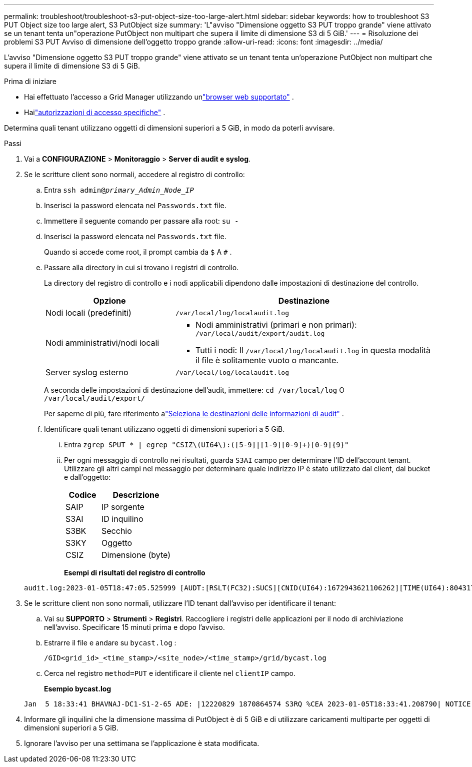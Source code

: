---
permalink: troubleshoot/troubleshoot-s3-put-object-size-too-large-alert.html 
sidebar: sidebar 
keywords: how to troubleshoot S3 PUT Object size too large alert, S3 PutObject size 
summary: 'L"avviso "Dimensione oggetto S3 PUT troppo grande" viene attivato se un tenant tenta un"operazione PutObject non multipart che supera il limite di dimensione S3 di 5 GiB.' 
---
= Risoluzione dei problemi S3 PUT Avviso di dimensione dell'oggetto troppo grande
:allow-uri-read: 
:icons: font
:imagesdir: ../media/


[role="lead"]
L'avviso "Dimensione oggetto S3 PUT troppo grande" viene attivato se un tenant tenta un'operazione PutObject non multipart che supera il limite di dimensione S3 di 5 GiB.

.Prima di iniziare
* Hai effettuato l'accesso a Grid Manager utilizzando unlink:../admin/web-browser-requirements.html["browser web supportato"] .
* Hailink:../admin/admin-group-permissions.html["autorizzazioni di accesso specifiche"] .


Determina quali tenant utilizzano oggetti di dimensioni superiori a 5 GiB, in modo da poterli avvisare.

.Passi
. Vai a *CONFIGURAZIONE* > *Monitoraggio* > *Server di audit e syslog*.
. Se le scritture client sono normali, accedere al registro di controllo:
+
.. Entra `ssh admin@_primary_Admin_Node_IP_`
.. Inserisci la password elencata nel `Passwords.txt` file.
.. Immettere il seguente comando per passare alla root: `su -`
.. Inserisci la password elencata nel `Passwords.txt` file.
+
Quando si accede come root, il prompt cambia da `$` A `#` .

.. Passare alla directory in cui si trovano i registri di controllo.
+
--
La directory del registro di controllo e i nodi applicabili dipendono dalle impostazioni di destinazione del controllo.

[cols="1a,2a"]
|===
| Opzione | Destinazione 


 a| 
Nodi locali (predefiniti)
 a| 
`/var/local/log/localaudit.log`



 a| 
Nodi amministrativi/nodi locali
 a| 
*** Nodi amministrativi (primari e non primari): `/var/local/audit/export/audit.log`
*** Tutti i nodi: Il `/var/local/log/localaudit.log` in questa modalità il file è solitamente vuoto o mancante.




 a| 
Server syslog esterno
 a| 
`/var/local/log/localaudit.log`

|===
A seconda delle impostazioni di destinazione dell'audit, immettere: `cd /var/local/log` O `/var/local/audit/export/`

Per saperne di più, fare riferimento alink:../monitor/configure-audit-messages.html#select-audit-information-destinations["Seleziona le destinazioni delle informazioni di audit"] .

--
.. Identificare quali tenant utilizzano oggetti di dimensioni superiori a 5 GiB.
+
... Entra `zgrep SPUT * | egrep "CSIZ\(UI64\):([5-9]|[1-9][0-9]+)[0-9]{9}"`
... Per ogni messaggio di controllo nei risultati, guarda `S3AI` campo per determinare l'ID dell'account tenant.  Utilizzare gli altri campi nel messaggio per determinare quale indirizzo IP è stato utilizzato dal client, dal bucket e dall'oggetto:
+
[cols="1a,2a"]
|===
| Codice | Descrizione 


| SAIP  a| 
IP sorgente



| S3AI  a| 
ID inquilino



| S3BK  a| 
Secchio



| S3KY  a| 
Oggetto



| CSIZ  a| 
Dimensione (byte)

|===
+
*Esempi di risultati del registro di controllo*

+
[listing]
----
audit.log:2023-01-05T18:47:05.525999 [AUDT:[RSLT(FC32):SUCS][CNID(UI64):1672943621106262][TIME(UI64):804317333][SAIP(IPAD):"10.96.99.127"][S3AI(CSTR):"93390849266154004343"][SACC(CSTR):"bhavna"][S3AK(CSTR):"06OX85M40Q90Y280B7YT"][SUSR(CSTR):"urn:sgws:identity::93390849266154004343:root"][SBAI(CSTR):"93390849266154004343"][SBAC(CSTR):"bhavna"][S3BK(CSTR):"test"][S3KY(CSTR):"large-object"][CBID(UI64):0x077EA25F3B36C69A][UUID(CSTR):"A80219A2-CD1E-466F-9094-B9C0FDE2FFA3"][CSIZ(UI64):6040000000][MTME(UI64):1672943621338958][AVER(UI32):10][ATIM(UI64):1672944425525999][ATYP(FC32):SPUT][ANID(UI32):12220829][AMID(FC32):S3RQ][ATID(UI64):4333283179807659119]]
----




. Se le scritture client non sono normali, utilizzare l'ID tenant dall'avviso per identificare il tenant:
+
.. Vai su *SUPPORTO* > *Strumenti* > *Registri*. Raccogliere i registri delle applicazioni per il nodo di archiviazione nell'avviso. Specificare 15 minuti prima e dopo l'avviso.
.. Estrarre il file e andare su `bycast.log` :
+
`/GID<grid_id>_<time_stamp>/<site_node>/<time_stamp>/grid/bycast.log`

.. Cerca nel registro `method=PUT` e identificare il cliente nel `clientIP` campo.
+
*Esempio bycast.log*

+
[listing]
----
Jan  5 18:33:41 BHAVNAJ-DC1-S1-2-65 ADE: |12220829 1870864574 S3RQ %CEA 2023-01-05T18:33:41.208790| NOTICE   1404 af23cb66b7e3efa5 S3RQ: EVENT_PROCESS_CREATE - connection=1672943621106262 method=PUT name=</test/4MiB-0> auth=<V4> clientIP=<10.96.99.127>
----


. Informare gli inquilini che la dimensione massima di PutObject è di 5 GiB e di utilizzare caricamenti multiparte per oggetti di dimensioni superiori a 5 GiB.
. Ignorare l'avviso per una settimana se l'applicazione è stata modificata.

